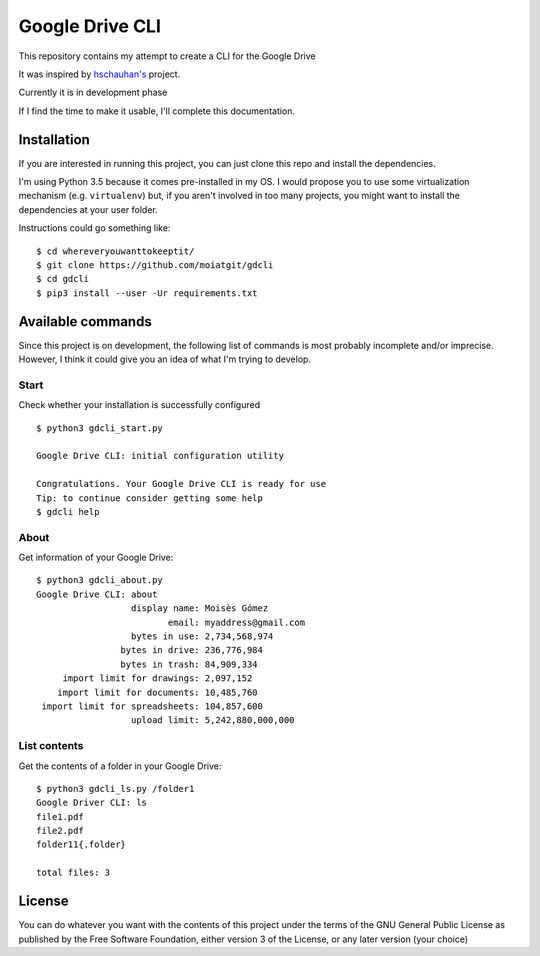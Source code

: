 ################
Google Drive CLI
################

This repository contains my attempt to create a CLI for the Google Drive

It was inspired by `hschauhan's <https://github.com/hschauhan/gosync>`_ project.

Currently it is in development phase

If I find the time to make it usable, I'll complete this documentation.

Installation
============

If you are interested in running this project, you can just clone this repo and
install the dependencies.

I'm using Python 3.5 because it comes pre-installed in my OS. I would propose
you to use some virtualization mechanism (e.g. ``virtualenv``) but, if you aren't
involved in too many projects, you might want to install the dependencies at
your user folder.

Instructions could go something like:

::

    $ cd whereveryouwanttokeeptit/
    $ git clone https://github.com/moiatgit/gdcli
    $ cd gdcli
    $ pip3 install --user -Ur requirements.txt


Available commands
==================

Since this project is on development, the following list of commands is most
probably incomplete and/or imprecise. However, I think it could give you an idea
of what I'm trying to develop.

Start
-----

Check whether your installation is successfully configured

::

    $ python3 gdcli_start.py

    Google Drive CLI: initial configuration utility

    Congratulations. Your Google Drive CLI is ready for use
    Tip: to continue consider getting some help
    $ gdcli help

About
-----

Get information of your Google Drive:

::

    $ python3 gdcli_about.py
    Google Drive CLI: about
                      display name: Moisès Gómez
                             email: myaddress@gmail.com
                      bytes in use: 2,734,568,974
                    bytes in drive: 236,776,984
                    bytes in trash: 84,909,334
         import limit for drawings: 2,097,152
        import limit for documents: 10,485,760
     import limit for spreadsheets: 104,857,600
                      upload limit: 5,242,880,000,000


List contents
-------------

Get the contents of a folder in your Google Drive:

::

    $ python3 gdcli_ls.py /folder1
    Google Driver CLI: ls
    file1.pdf
    file2.pdf
    folder11{.folder}

    total files: 3

License
=======

You can do whatever you want with the contents of this project under the terms
of the GNU General Public License as published by the Free Software Foundation,
either version 3 of the License, or any later version (your choice)
